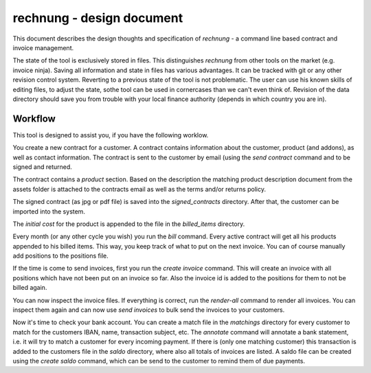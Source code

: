 rechnung - design document
==========================

This document describes the design thoughts and specification of *rechnung* - a command line based contract and invoice management. 

The state of the tool is exclusively stored in files. This distinguishes *rechnung* from other tools on the market (e.g. invoice ninja). Saving all information and state in files has various advantages. It can be tracked with git or any other revision control system. Reverting to a previous state of the tool is not problematic. The user can use his known skills of editing files, to adjust the state, sothe tool can be used in cornercases than we can't even think of. Revision of the data directory should save you from trouble with your local finance authority (depends in which country you are in). 


Workflow
--------

This tool is designed to assist you, if you have the following 
worklow.

You create a new contract for a customer. A contract contains information about the customer, product (and addons), as well as contact information. The contract is sent to the customer by email (using the *send contract* command  and to be signed and returned. 

The contract contains a *product* section. Based on the description the matching product description document from the assets folder is attached to the contracts email as well as the terms and/or returns policy.

The signed contract (as jpg or pdf file) is saved into the *signed\_contracts* directory. After that, the customer can be imported into the system. 

The *initial cost* for the product is appended to the file in the *billed_items* directory.  

Every month (or any other cycle you wish) you run the *bill* command. Every active contract will get all his products appended to his billed items. This way, you keep track of what to put on the next invoice. You can of course manually add positions to the positions file.


If the time is come to send invoices, first you run the *create invoice* command. This will create an invoice with all positions which have not been put on an invoice so far. Also the invoice id is added to the positions for them to not be billed again.

You can now inspect the invoice files. If everything is correct, run the *render-all* command to render all invoices. You can inspect them again and can now use *send invoices* to bulk send the invoices to your customers. 

Now it's time to check your bank account. You can create a match file in the *matchings* directory for every customer to match for the customers IBAN, name, transaction subject, etc. The *annotate* command will annotate a bank statement, i.e. it will try to match a customer for every incoming payment. If there is (only one matching customer) this transaction is added to the customers file in the *saldo* directory, where also all totals of invoices are listed. A saldo file can be created using the *create saldo* command, which can be send to the customer 
to remind them of due payments.
